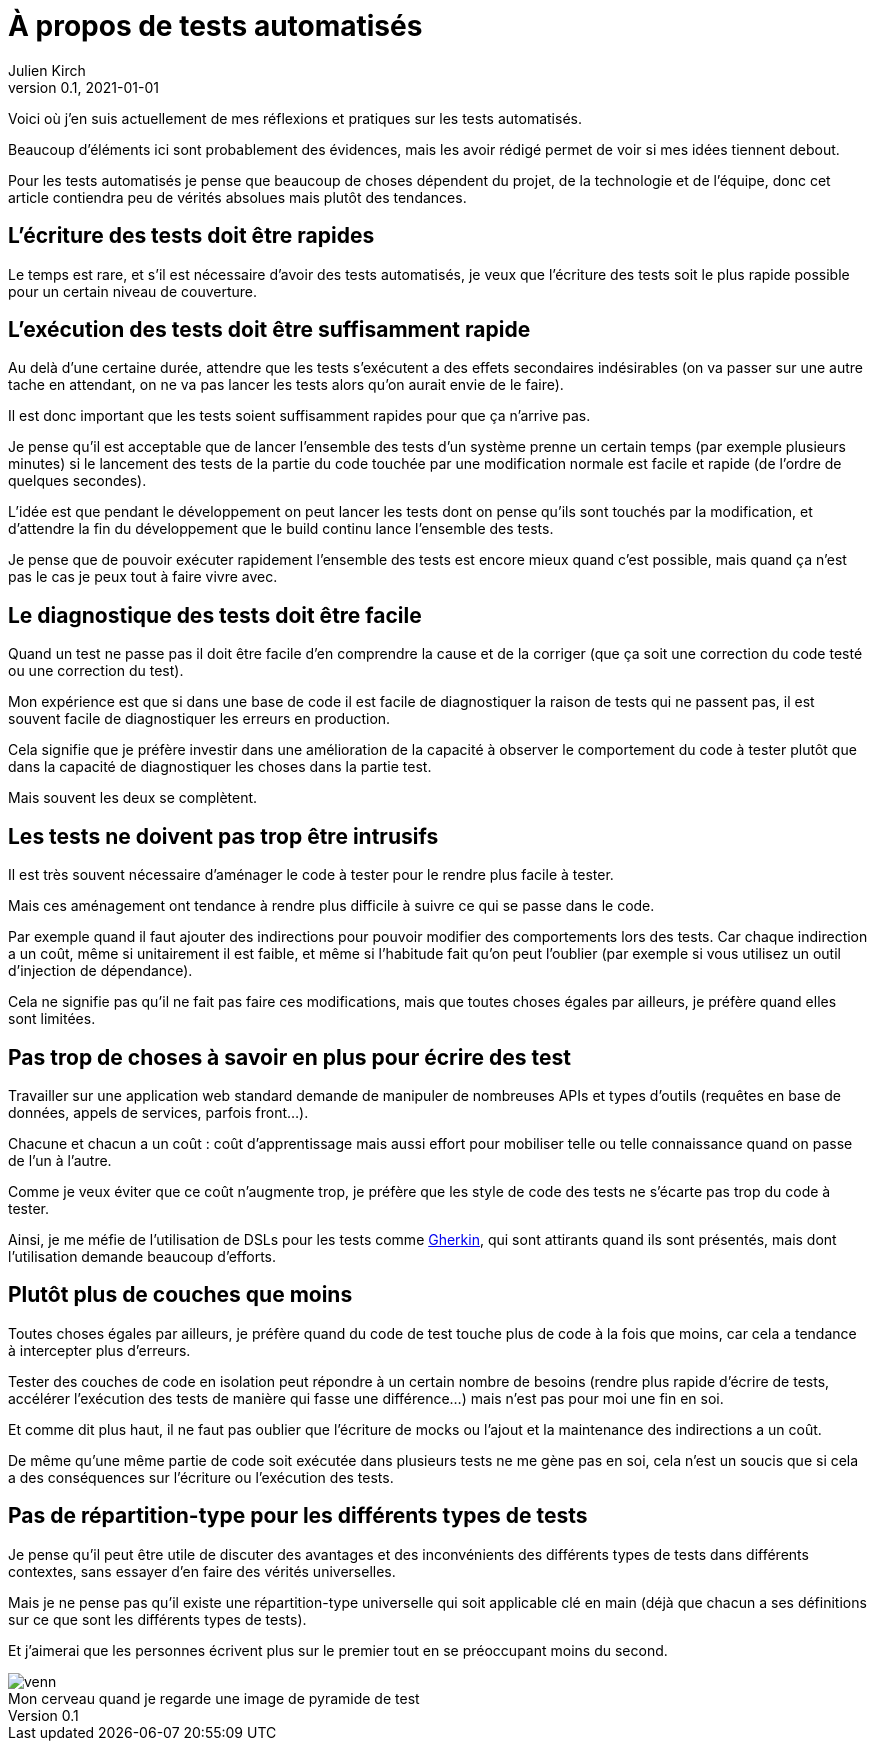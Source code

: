 = À propos de tests automatisés
Julien Kirch
v0.1, 2021-01-01
:article_lang: fr
:article_image: venn.png

Voici où j'en suis actuellement de mes réflexions et pratiques sur les tests automatisés.

Beaucoup d'éléments ici sont probablement des évidences, mais les avoir rédigé permet de voir si mes idées tiennent debout.

Pour les tests automatisés je pense que beaucoup de choses dépendent du projet, de la technologie et de l'équipe, donc cet article contiendra peu de vérités absolues mais plutôt des tendances.

== L'écriture des tests doit être rapides

Le temps est rare, et s'il est nécessaire d'avoir des tests automatisés, je veux que l'écriture des tests soit le plus rapide possible pour un certain niveau de couverture.

== L'exécution des tests doit être suffisamment rapide

Au delà d'une certaine durée, attendre que les tests s'exécutent a des effets secondaires indésirables (on va passer sur une autre tache en attendant, on ne va pas lancer les tests alors qu'on aurait envie de le faire).

Il est donc important que les tests soient suffisamment rapides pour que ça n'arrive pas.

Je pense qu'il est acceptable que de lancer l'ensemble des tests d'un système prenne un certain temps (par exemple plusieurs minutes) si le lancement des tests de la partie du code touchée par une modification normale est facile et rapide (de l'ordre de quelques secondes).

L'idée est que pendant le développement on peut lancer les tests dont on pense qu'ils sont touchés par la modification, et d'attendre la fin du développement que le build continu lance l'ensemble des tests.

Je pense que de pouvoir exécuter rapidement l'ensemble des tests est encore mieux quand c'est possible, mais quand ça n'est pas le cas je peux tout à faire vivre avec.

== Le diagnostique des tests doit être facile

Quand un test ne passe pas il doit être facile d'en comprendre la cause et de la corriger (que ça soit une correction du code testé ou une correction du test).

Mon expérience est que si dans une base de code il est facile de diagnostiquer la raison de tests qui ne passent pas, il est souvent facile de diagnostiquer les erreurs en production.

Cela signifie que je préfère investir dans une amélioration de la capacité à observer le comportement du code à tester plutôt que dans la capacité de diagnostiquer les choses dans la partie test.

Mais souvent les deux se complètent.

== Les tests ne doivent pas trop être intrusifs

Il est très souvent nécessaire d'aménager le code à tester pour le rendre plus facile à tester.

Mais ces aménagement ont tendance à rendre plus difficile à suivre ce qui se passe dans le code.

Par exemple quand il faut ajouter des indirections pour pouvoir modifier des comportements lors des tests.
Car chaque indirection a un coût, même si unitairement il est faible, et même si l'habitude fait qu'on peut l'oublier (par exemple si vous utilisez un outil d'injection de dépendance).

Cela ne signifie pas qu'il ne fait pas faire ces modifications, mais que toutes choses égales par ailleurs, je préfère quand elles sont limitées.

== Pas trop de choses à savoir en plus pour écrire des test

Travailler sur une application web standard demande de manipuler de nombreuses APIs et types d'outils (requêtes en base de données, appels de services, parfois front…).

Chacune et chacun a un coût{nbsp}: coût d'apprentissage mais aussi effort pour mobiliser telle ou telle connaissance quand on passe de l'un à l'autre.

Comme je veux éviter que ce coût n'augmente trop, je préfère que les style de code des tests ne s'écarte pas trop du code à tester.

Ainsi, je me méfie de l'utilisation de DSLs pour les tests comme link:https://cucumber.io/docs/gherkin/reference/[Gherkin], qui sont attirants quand ils sont présentés, mais dont l'utilisation demande beaucoup d'efforts.

== Plutôt plus de couches que moins

Toutes choses égales par ailleurs, je préfère quand du code de test touche plus de code à la fois que moins, car cela a tendance à intercepter plus d'erreurs.

Tester des couches de code en isolation peut répondre à un certain nombre de besoins (rendre plus rapide d'écrire de tests, accélérer l'exécution des tests de manière qui fasse une différence…) mais n'est pas pour moi une fin en soi.

Et comme dit plus haut, il ne faut pas oublier que l'écriture de mocks ou l'ajout et la maintenance des indirections a un coût.

De même qu'une même partie de code soit exécutée dans plusieurs tests ne me gène pas en soi, cela n'est un soucis que si cela a des conséquences sur l'écriture ou l'exécution des tests.

== Pas de répartition-type pour les différents types de tests

Je pense qu'il peut être utile de discuter des avantages et des inconvénients des différents types de tests dans différents contextes, sans essayer d'en faire des vérités universelles.

Mais je ne pense pas qu'il existe une répartition-type universelle qui soit applicable clé en main (déjà que chacun a ses définitions sur ce que sont les différents types de tests).

Et j'aimerai que les personnes écrivent plus sur le premier tout en se préoccupant moins du second.

image::venn.png[caption="", title="Mon cerveau quand je regarde une image de pyramide de test"]
